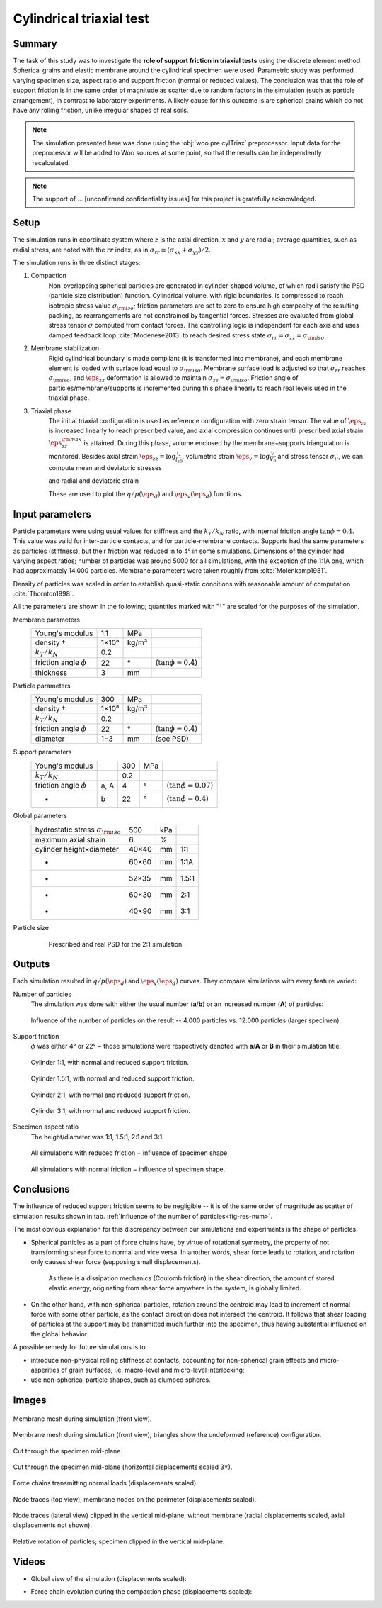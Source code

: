 =========================
Cylindrical triaxial test
=========================

Summary
--------
The task of this study was to investigate the **role of support friction in triaxial tests** using the discrete element method. Spherical grains and elastic membrane around the cylindrical specimen were used. Parametric study was performed varying specimen size, aspect ratio and support friction (normal or reduced values). The conclusion was that the role of support friction is in the same order of magnitude as scatter due to random factors in the simulation (such as particle arrangement), in contrast to laboratory experiments. A likely cause for this outcome is are spherical grains which do not have any rolling friction, unlike irregular shapes of real soils.

.. note:: The simulation presented here was done using the :obj:`woo.pre.cylTriax` preprocessor. Input data for the preprocessor will be added to Woo sources at some point, so that the results can be independently recalculated.

.. note:: The support of … [unconfirmed confidentiality issues] for this project is gratefully acknowledged.
 
Setup
------
The simulation runs in coordinate system where :math:`z` is the axial direction, :math:`x` and :math:`y` are radial; average quantities, such as radial stress, are noted with the :math:`rr` index, as in :math:`\sigma_{rr}\equiv(\sigma_{xx}+\sigma_{yy})/2`.

The simulation runs in three distinct stages:

1. Compaction
	Non-overlapping spherical particles are generated in cylinder-shaped volume, of which radii satisfy the PSD (particle size distribution) function. Cylindrical volume, with rigid boundaries, is compressed to reach isotropic stress value :math:`\sigma_{\rm iso}`; friction parameters are set to zero to ensure high compacity of the resulting packing, as rearrangements are not constrained by tangential forces. Stresses are evaluated from global stress tensor :math:`\sigma` computed from contact forces. The controlling logic is independent for each axis and uses damped feedback loop :cite:`Modenese2013` to reach desired stress state :math:`\sigma_{rr}=\sigma_{zz}=\sigma_{\rm iso}`.

2. Membrane stabilization
	Rigid cylindrical boundary is made compliant (it is transformed into membrane), and each membrane element is loaded with surface load equal to :math:`\sigma_{\rm iso}`. Membrane surface load is adjusted so that :math:`\sigma_{rr}` reaches :math:`\sigma_{\rm iso}`, and :math:`\eps_{zz}` deformation is allowed to maintain :math:`\sigma_{zz}=\sigma_{\rm iso}`. Friction angle of particles/membrane/supports is incremented during this phase linearly to reach real levels used in the triaxial phase.

3. Triaxial phase
	The initial triaxial configuration is used as reference configuration with zero strain tensor. The value of :math:`\dot\eps_{zz}` is increased linearly to reach prescribed value, and axial compression continues until prescribed axial strain :math:`\eps_{zz}^{\rm max}` is attained. During this phase, volume enclosed by the membrane+supports triangulation is monitored. Besides axial strain :math:`\eps_{zz}=\log\frac{l_z}{l_{z0}}`, volumetric strain :math:`\eps_v=\log\frac{V}{V_0}` and stress tensor :math:`\sigma_{ii}`, we can compute mean and deviatoric stresses

	.. math::
		:nowrap:

			\begin{align}
				p&=\frac{1}{3}\tr\tens{\sigma}, & q&=\sigma_{zz}-\sigma_{rr}
			\end{align}

	and radial and deviatoric strain

	.. math::
		:nowrap:

		\begin{align}
			\eps_{rr}&=\frac{1}{2}(\eps_{v}-\eps_{zz}), & \eps_d=\eps_{zz}-\frac{2\eps_{rr}+\eps_{zz}}{3}. 
		\end{align}

	These are used to plot the :math:`q/p(\eps_d)` and :math:`\eps_v(\eps_d)` functions.

Input parameters
-----------------

Particle parameters were using usual values for stiffness and the :math:`k_T/k_N` ratio, with internal friction angle :math:`\tan\phi=0.4`. This value was valid for inter-particle contacts, and for particle-membrane contacts. Supports had the same parameters as particles (stiffness), but their friction was reduced in to 4° in some simulations. Dimensions of the cylinder had varying aspect ratios; number of particles was around 5000 for all simulations, with the exception of the 1:1A one, which had approximately 14.000 particles. Membrane parameters were taken roughly from :cite:`Molenkamp1981`.

Density of particles was scaled in order to establish quasi-static conditions with reasonable amount of computation :cite:`Thornton1998`.

All the parameters are shown in the following; quantities marked with "†" are scaled for the purposes of the simulation.

Membrane parameters
	=========================== ===== ===== =======================
	Young's modulus             1.1   MPa
	density †                   1×10⁸ kg/m³
	:math:`k_T/k_N`             0.2 
	friction angle :math:`\phi` 22    °     (:math:`\tan\phi=0.4`)
	thickness                   3     mm
	=========================== ===== ===== =======================

Particle parameters
	=========================== ===== ===== =======================
	Young's modulus              300  MPa 
	density †                   1×10⁸ kg/m³
	:math:`k_T/k_N`             0.2 
	friction angle :math:`\phi` 22    °     (:math:`\tan\phi=0.4`)
	diameter                    1−3   mm    (see PSD)
	=========================== ===== ===== =======================

Support parameters
	=========================== ==== ===== ===== =======================
	Young's modulus                  300   MPa 
	:math:`k_T/k_N`                  0.2 
	friction angle :math:`\phi` a, A 4     °     (:math:`\tan\phi=0.07`)
	-                           b    22    °     (:math:`\tan\phi=0.4`)
	=========================== ==== ===== ===== =======================

Global parameters
	============================================ =========== ==== ======
	hydrostatic stress :math:`\sigma_{\rm iso}`  500         kPa
	maximum axial strain                          6          %
	cylinder height×diameter                     40×40       mm   1:1
	-                                            60×60       mm   1:1A
	-                                            52×35       mm   1.5:1
	-                                            60×30       mm   2:1
	-                                            40×90       mm   3:1
	============================================ =========== ==== ======

Particle size 
	.. figure:: fig/sim4b-psd.*
		:figclass: align-center

	   Prescribed and real PSD for the 2:1 simulation

Outputs
--------

Each simulation resulted in :math:`q/p(\eps_d)` and :math:`\eps_v(\eps_d)` curves. They compare simulations with every feature varied:

Number of particles
	The simulation was done with either the usual number (**a**/**b**) or an increased number (**A**) of particles:

	.. _fig-res-num:

	.. figure:: fig/sim4d_res_num.*
		:figclass: align-center
		
		Influence of the number of particles on the result -- 4.000 particles vs. 12.000 particles (larger specimen).



Support friction
	:math:`\phi` was either 4° or 22° − those simulations were respectively denoted with **a**/**A** or **B** in their simulation title.

	.. figure:: fig/sim4d_res_1_1.*
		:figclass: align-center
		
		Cylinder 1:1, with normal and reduced support friction.

	.. figure:: fig/sim4d_res_15_1.*
		:figclass: align-center

		Cylinder 1.5:1, with normal and reduced support friction.

	.. figure:: fig/sim4d_res_2_1.*
		:figclass: align-center

		Cylinder 2:1, with normal and reduced support friction.

	.. figure:: fig/sim4d_res_3_1.*
		:figclass: align-center

		Cylinder 3:1, with normal and reduced support friction.

Specimen aspect ratio
	The height/diameter was 1:1, 1.5:1, 2:1 and 3:1.

	.. figure:: fig/sim4d_res_a.*
		:figclass: align-center

		All simulations with reduced friction − influence of specimen shape.

	.. figure:: fig/sim4d_res_b.*
		:figclass: align-center

		All simulations with normal friction − influence of specimen shape.


Conclusions
------------

The influence of reduced support friction seems to be negligible -- it is of the same order of magnitude as scatter of simulation results shown in tab. :ref:`Influence of the number of particles<fig-res-num>`.
		
The most obvious explanation for this discrepancy between our simulations and experiments is the shape of particles.

* Spherical particles as a part of force chains have, by virtue of rotational symmetry, the property of not transforming shear force to normal and vice versa. In another words, shear force leads to rotation, and rotation only causes shear force (supposing small displacements).

   As there is a dissipation mechanics (Coulomb friction) in the shear direction, the amount of stored elastic energy, originating from shear force anywhere in the system, is globally limited.

* On the other hand, with non-spherical particles, rotation around the centroid may lead to increment of normal force with some other particle, as the contact direction does not intersect the centroid. It follows that shear loading of particles at the support may be transmitted much further into the specimen, thus having substantial influence on the global behavior.

A possible remedy for future simulations is to

* introduce non-physical rolling stiffness at contacts, accounting for non-spherical grain effects and micro-asperities of grain surfaces, i.e. macro-level and micro-level interlocking;
* use non-spherical particle shapes, such as clumped spheres.

Images
-------

.. figure:: fig/triax-elements.*
	:width: 80%
	:figclass: align-center

	Membrane mesh during simulation (front view).

.. figure:: fig/triax-elements-with-undeformed.*
	:width: 80%
	:figclass: align-center

	Membrane mesh during simulation (front view); triangles show the undeformed (reference) configuration.

.. figure:: fig/triax-middle-clip-unscaled.png
	:width: 80%
	:figclass: align-center

	Cut through the specimen mid-plane.

.. figure:: fig/triax-middle-clip-horiz3x.png
	:width: 80%
	:figclass: align-center

	Cut through the specimen mid-plane (horizontal displacements scaled 3×).

.. figure:: fig/triax-force-chains-scaled.png
	:width: 80%
	:figclass: align-center

	Force chains transmitting normal loads (displacements scaled).

.. figure:: fig/traces-top-view.png
	:width: 80%
	:figclass: align-center

	Node traces (top view); membrane nodes on the perimeter (displacements scaled).

.. figure:: fig/traces-side-clipped.png
	:width: 80%
	:figclass: align-center

	Node traces (lateral view) clipped in the vertical mid-plane, without membrane (radial displacements scaled, axial displacements not shown).

.. figure:: fig/triax-rot-clip.png
	:width: 80%
	:figclass: align-center

	Relative rotation of particles; specimen clipped in the vertical mid-plane.

Videos
--------

* Global view of the simulation (displacements scaled):
    .. youtube:: Li13NrIyMYU

* Force chain evolution during the compaction phase (displacements scaled):
    .. youtube:: o4cS1f4-CEI

